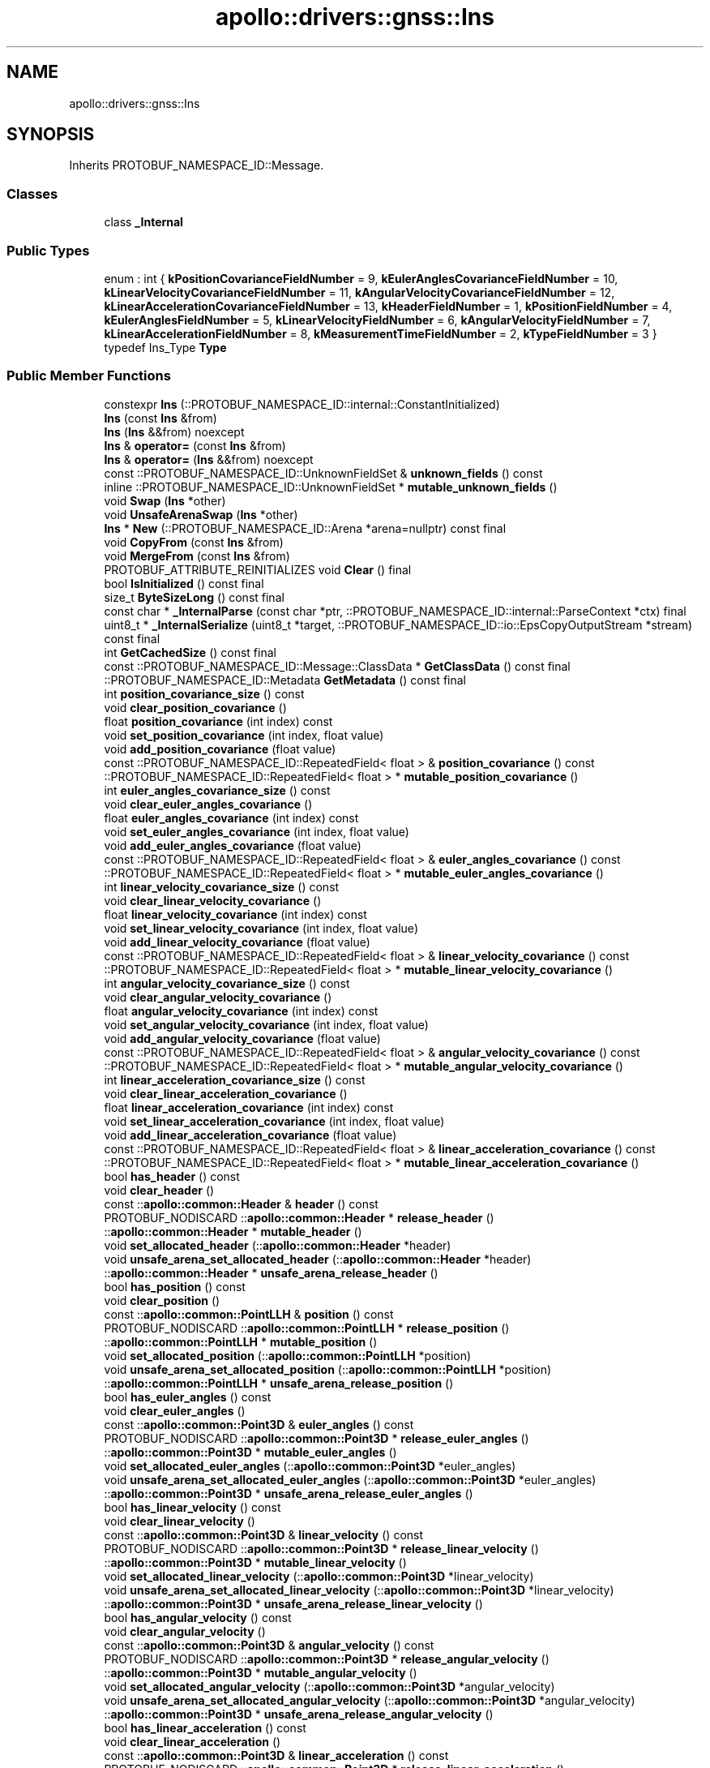 .TH "apollo::drivers::gnss::Ins" 3 "Sun Sep 3 2023" "Version 8.0" "Cyber-Cmake" \" -*- nroff -*-
.ad l
.nh
.SH NAME
apollo::drivers::gnss::Ins
.SH SYNOPSIS
.br
.PP
.PP
Inherits PROTOBUF_NAMESPACE_ID::Message\&.
.SS "Classes"

.in +1c
.ti -1c
.RI "class \fB_Internal\fP"
.br
.in -1c
.SS "Public Types"

.in +1c
.ti -1c
.RI "enum : int { \fBkPositionCovarianceFieldNumber\fP = 9, \fBkEulerAnglesCovarianceFieldNumber\fP = 10, \fBkLinearVelocityCovarianceFieldNumber\fP = 11, \fBkAngularVelocityCovarianceFieldNumber\fP = 12, \fBkLinearAccelerationCovarianceFieldNumber\fP = 13, \fBkHeaderFieldNumber\fP = 1, \fBkPositionFieldNumber\fP = 4, \fBkEulerAnglesFieldNumber\fP = 5, \fBkLinearVelocityFieldNumber\fP = 6, \fBkAngularVelocityFieldNumber\fP = 7, \fBkLinearAccelerationFieldNumber\fP = 8, \fBkMeasurementTimeFieldNumber\fP = 2, \fBkTypeFieldNumber\fP = 3 }"
.br
.ti -1c
.RI "typedef Ins_Type \fBType\fP"
.br
.in -1c
.SS "Public Member Functions"

.in +1c
.ti -1c
.RI "constexpr \fBIns\fP (::PROTOBUF_NAMESPACE_ID::internal::ConstantInitialized)"
.br
.ti -1c
.RI "\fBIns\fP (const \fBIns\fP &from)"
.br
.ti -1c
.RI "\fBIns\fP (\fBIns\fP &&from) noexcept"
.br
.ti -1c
.RI "\fBIns\fP & \fBoperator=\fP (const \fBIns\fP &from)"
.br
.ti -1c
.RI "\fBIns\fP & \fBoperator=\fP (\fBIns\fP &&from) noexcept"
.br
.ti -1c
.RI "const ::PROTOBUF_NAMESPACE_ID::UnknownFieldSet & \fBunknown_fields\fP () const"
.br
.ti -1c
.RI "inline ::PROTOBUF_NAMESPACE_ID::UnknownFieldSet * \fBmutable_unknown_fields\fP ()"
.br
.ti -1c
.RI "void \fBSwap\fP (\fBIns\fP *other)"
.br
.ti -1c
.RI "void \fBUnsafeArenaSwap\fP (\fBIns\fP *other)"
.br
.ti -1c
.RI "\fBIns\fP * \fBNew\fP (::PROTOBUF_NAMESPACE_ID::Arena *arena=nullptr) const final"
.br
.ti -1c
.RI "void \fBCopyFrom\fP (const \fBIns\fP &from)"
.br
.ti -1c
.RI "void \fBMergeFrom\fP (const \fBIns\fP &from)"
.br
.ti -1c
.RI "PROTOBUF_ATTRIBUTE_REINITIALIZES void \fBClear\fP () final"
.br
.ti -1c
.RI "bool \fBIsInitialized\fP () const final"
.br
.ti -1c
.RI "size_t \fBByteSizeLong\fP () const final"
.br
.ti -1c
.RI "const char * \fB_InternalParse\fP (const char *ptr, ::PROTOBUF_NAMESPACE_ID::internal::ParseContext *ctx) final"
.br
.ti -1c
.RI "uint8_t * \fB_InternalSerialize\fP (uint8_t *target, ::PROTOBUF_NAMESPACE_ID::io::EpsCopyOutputStream *stream) const final"
.br
.ti -1c
.RI "int \fBGetCachedSize\fP () const final"
.br
.ti -1c
.RI "const ::PROTOBUF_NAMESPACE_ID::Message::ClassData * \fBGetClassData\fP () const final"
.br
.ti -1c
.RI "::PROTOBUF_NAMESPACE_ID::Metadata \fBGetMetadata\fP () const final"
.br
.ti -1c
.RI "int \fBposition_covariance_size\fP () const"
.br
.ti -1c
.RI "void \fBclear_position_covariance\fP ()"
.br
.ti -1c
.RI "float \fBposition_covariance\fP (int index) const"
.br
.ti -1c
.RI "void \fBset_position_covariance\fP (int index, float value)"
.br
.ti -1c
.RI "void \fBadd_position_covariance\fP (float value)"
.br
.ti -1c
.RI "const ::PROTOBUF_NAMESPACE_ID::RepeatedField< float > & \fBposition_covariance\fP () const"
.br
.ti -1c
.RI "::PROTOBUF_NAMESPACE_ID::RepeatedField< float > * \fBmutable_position_covariance\fP ()"
.br
.ti -1c
.RI "int \fBeuler_angles_covariance_size\fP () const"
.br
.ti -1c
.RI "void \fBclear_euler_angles_covariance\fP ()"
.br
.ti -1c
.RI "float \fBeuler_angles_covariance\fP (int index) const"
.br
.ti -1c
.RI "void \fBset_euler_angles_covariance\fP (int index, float value)"
.br
.ti -1c
.RI "void \fBadd_euler_angles_covariance\fP (float value)"
.br
.ti -1c
.RI "const ::PROTOBUF_NAMESPACE_ID::RepeatedField< float > & \fBeuler_angles_covariance\fP () const"
.br
.ti -1c
.RI "::PROTOBUF_NAMESPACE_ID::RepeatedField< float > * \fBmutable_euler_angles_covariance\fP ()"
.br
.ti -1c
.RI "int \fBlinear_velocity_covariance_size\fP () const"
.br
.ti -1c
.RI "void \fBclear_linear_velocity_covariance\fP ()"
.br
.ti -1c
.RI "float \fBlinear_velocity_covariance\fP (int index) const"
.br
.ti -1c
.RI "void \fBset_linear_velocity_covariance\fP (int index, float value)"
.br
.ti -1c
.RI "void \fBadd_linear_velocity_covariance\fP (float value)"
.br
.ti -1c
.RI "const ::PROTOBUF_NAMESPACE_ID::RepeatedField< float > & \fBlinear_velocity_covariance\fP () const"
.br
.ti -1c
.RI "::PROTOBUF_NAMESPACE_ID::RepeatedField< float > * \fBmutable_linear_velocity_covariance\fP ()"
.br
.ti -1c
.RI "int \fBangular_velocity_covariance_size\fP () const"
.br
.ti -1c
.RI "void \fBclear_angular_velocity_covariance\fP ()"
.br
.ti -1c
.RI "float \fBangular_velocity_covariance\fP (int index) const"
.br
.ti -1c
.RI "void \fBset_angular_velocity_covariance\fP (int index, float value)"
.br
.ti -1c
.RI "void \fBadd_angular_velocity_covariance\fP (float value)"
.br
.ti -1c
.RI "const ::PROTOBUF_NAMESPACE_ID::RepeatedField< float > & \fBangular_velocity_covariance\fP () const"
.br
.ti -1c
.RI "::PROTOBUF_NAMESPACE_ID::RepeatedField< float > * \fBmutable_angular_velocity_covariance\fP ()"
.br
.ti -1c
.RI "int \fBlinear_acceleration_covariance_size\fP () const"
.br
.ti -1c
.RI "void \fBclear_linear_acceleration_covariance\fP ()"
.br
.ti -1c
.RI "float \fBlinear_acceleration_covariance\fP (int index) const"
.br
.ti -1c
.RI "void \fBset_linear_acceleration_covariance\fP (int index, float value)"
.br
.ti -1c
.RI "void \fBadd_linear_acceleration_covariance\fP (float value)"
.br
.ti -1c
.RI "const ::PROTOBUF_NAMESPACE_ID::RepeatedField< float > & \fBlinear_acceleration_covariance\fP () const"
.br
.ti -1c
.RI "::PROTOBUF_NAMESPACE_ID::RepeatedField< float > * \fBmutable_linear_acceleration_covariance\fP ()"
.br
.ti -1c
.RI "bool \fBhas_header\fP () const"
.br
.ti -1c
.RI "void \fBclear_header\fP ()"
.br
.ti -1c
.RI "const ::\fBapollo::common::Header\fP & \fBheader\fP () const"
.br
.ti -1c
.RI "PROTOBUF_NODISCARD ::\fBapollo::common::Header\fP * \fBrelease_header\fP ()"
.br
.ti -1c
.RI "::\fBapollo::common::Header\fP * \fBmutable_header\fP ()"
.br
.ti -1c
.RI "void \fBset_allocated_header\fP (::\fBapollo::common::Header\fP *header)"
.br
.ti -1c
.RI "void \fBunsafe_arena_set_allocated_header\fP (::\fBapollo::common::Header\fP *header)"
.br
.ti -1c
.RI "::\fBapollo::common::Header\fP * \fBunsafe_arena_release_header\fP ()"
.br
.ti -1c
.RI "bool \fBhas_position\fP () const"
.br
.ti -1c
.RI "void \fBclear_position\fP ()"
.br
.ti -1c
.RI "const ::\fBapollo::common::PointLLH\fP & \fBposition\fP () const"
.br
.ti -1c
.RI "PROTOBUF_NODISCARD ::\fBapollo::common::PointLLH\fP * \fBrelease_position\fP ()"
.br
.ti -1c
.RI "::\fBapollo::common::PointLLH\fP * \fBmutable_position\fP ()"
.br
.ti -1c
.RI "void \fBset_allocated_position\fP (::\fBapollo::common::PointLLH\fP *position)"
.br
.ti -1c
.RI "void \fBunsafe_arena_set_allocated_position\fP (::\fBapollo::common::PointLLH\fP *position)"
.br
.ti -1c
.RI "::\fBapollo::common::PointLLH\fP * \fBunsafe_arena_release_position\fP ()"
.br
.ti -1c
.RI "bool \fBhas_euler_angles\fP () const"
.br
.ti -1c
.RI "void \fBclear_euler_angles\fP ()"
.br
.ti -1c
.RI "const ::\fBapollo::common::Point3D\fP & \fBeuler_angles\fP () const"
.br
.ti -1c
.RI "PROTOBUF_NODISCARD ::\fBapollo::common::Point3D\fP * \fBrelease_euler_angles\fP ()"
.br
.ti -1c
.RI "::\fBapollo::common::Point3D\fP * \fBmutable_euler_angles\fP ()"
.br
.ti -1c
.RI "void \fBset_allocated_euler_angles\fP (::\fBapollo::common::Point3D\fP *euler_angles)"
.br
.ti -1c
.RI "void \fBunsafe_arena_set_allocated_euler_angles\fP (::\fBapollo::common::Point3D\fP *euler_angles)"
.br
.ti -1c
.RI "::\fBapollo::common::Point3D\fP * \fBunsafe_arena_release_euler_angles\fP ()"
.br
.ti -1c
.RI "bool \fBhas_linear_velocity\fP () const"
.br
.ti -1c
.RI "void \fBclear_linear_velocity\fP ()"
.br
.ti -1c
.RI "const ::\fBapollo::common::Point3D\fP & \fBlinear_velocity\fP () const"
.br
.ti -1c
.RI "PROTOBUF_NODISCARD ::\fBapollo::common::Point3D\fP * \fBrelease_linear_velocity\fP ()"
.br
.ti -1c
.RI "::\fBapollo::common::Point3D\fP * \fBmutable_linear_velocity\fP ()"
.br
.ti -1c
.RI "void \fBset_allocated_linear_velocity\fP (::\fBapollo::common::Point3D\fP *linear_velocity)"
.br
.ti -1c
.RI "void \fBunsafe_arena_set_allocated_linear_velocity\fP (::\fBapollo::common::Point3D\fP *linear_velocity)"
.br
.ti -1c
.RI "::\fBapollo::common::Point3D\fP * \fBunsafe_arena_release_linear_velocity\fP ()"
.br
.ti -1c
.RI "bool \fBhas_angular_velocity\fP () const"
.br
.ti -1c
.RI "void \fBclear_angular_velocity\fP ()"
.br
.ti -1c
.RI "const ::\fBapollo::common::Point3D\fP & \fBangular_velocity\fP () const"
.br
.ti -1c
.RI "PROTOBUF_NODISCARD ::\fBapollo::common::Point3D\fP * \fBrelease_angular_velocity\fP ()"
.br
.ti -1c
.RI "::\fBapollo::common::Point3D\fP * \fBmutable_angular_velocity\fP ()"
.br
.ti -1c
.RI "void \fBset_allocated_angular_velocity\fP (::\fBapollo::common::Point3D\fP *angular_velocity)"
.br
.ti -1c
.RI "void \fBunsafe_arena_set_allocated_angular_velocity\fP (::\fBapollo::common::Point3D\fP *angular_velocity)"
.br
.ti -1c
.RI "::\fBapollo::common::Point3D\fP * \fBunsafe_arena_release_angular_velocity\fP ()"
.br
.ti -1c
.RI "bool \fBhas_linear_acceleration\fP () const"
.br
.ti -1c
.RI "void \fBclear_linear_acceleration\fP ()"
.br
.ti -1c
.RI "const ::\fBapollo::common::Point3D\fP & \fBlinear_acceleration\fP () const"
.br
.ti -1c
.RI "PROTOBUF_NODISCARD ::\fBapollo::common::Point3D\fP * \fBrelease_linear_acceleration\fP ()"
.br
.ti -1c
.RI "::\fBapollo::common::Point3D\fP * \fBmutable_linear_acceleration\fP ()"
.br
.ti -1c
.RI "void \fBset_allocated_linear_acceleration\fP (::\fBapollo::common::Point3D\fP *linear_acceleration)"
.br
.ti -1c
.RI "void \fBunsafe_arena_set_allocated_linear_acceleration\fP (::\fBapollo::common::Point3D\fP *linear_acceleration)"
.br
.ti -1c
.RI "::\fBapollo::common::Point3D\fP * \fBunsafe_arena_release_linear_acceleration\fP ()"
.br
.ti -1c
.RI "bool \fBhas_measurement_time\fP () const"
.br
.ti -1c
.RI "void \fBclear_measurement_time\fP ()"
.br
.ti -1c
.RI "double \fBmeasurement_time\fP () const"
.br
.ti -1c
.RI "void \fBset_measurement_time\fP (double value)"
.br
.ti -1c
.RI "bool \fBhas_type\fP () const"
.br
.ti -1c
.RI "void \fBclear_type\fP ()"
.br
.ti -1c
.RI "::apollo::drivers::gnss::Ins_Type \fBtype\fP () const"
.br
.ti -1c
.RI "void \fBset_type\fP (::apollo::drivers::gnss::Ins_Type value)"
.br
.in -1c
.SS "Static Public Member Functions"

.in +1c
.ti -1c
.RI "static const ::PROTOBUF_NAMESPACE_ID::Descriptor * \fBdescriptor\fP ()"
.br
.ti -1c
.RI "static const ::PROTOBUF_NAMESPACE_ID::Descriptor * \fBGetDescriptor\fP ()"
.br
.ti -1c
.RI "static const ::PROTOBUF_NAMESPACE_ID::Reflection * \fBGetReflection\fP ()"
.br
.ti -1c
.RI "static const \fBIns\fP & \fBdefault_instance\fP ()"
.br
.ti -1c
.RI "static const \fBIns\fP * \fBinternal_default_instance\fP ()"
.br
.ti -1c
.RI "static bool \fBType_IsValid\fP (int value)"
.br
.ti -1c
.RI "static const ::PROTOBUF_NAMESPACE_ID::EnumDescriptor * \fBType_descriptor\fP ()"
.br
.ti -1c
.RI "template<typename T > static const std::string & \fBType_Name\fP (T enum_t_value)"
.br
.ti -1c
.RI "static bool \fBType_Parse\fP (::PROTOBUF_NAMESPACE_ID::ConstStringParam name, Type *value)"
.br
.in -1c
.SS "Static Public Attributes"

.in +1c
.ti -1c
.RI "static constexpr int \fBkIndexInFileMessages\fP"
.br
.ti -1c
.RI "static const ClassData \fB_class_data_\fP"
.br
.ti -1c
.RI "static constexpr Type \fBINVALID\fP"
.br
.ti -1c
.RI "static constexpr Type \fBCONVERGING\fP"
.br
.ti -1c
.RI "static constexpr Type \fBGOOD\fP"
.br
.ti -1c
.RI "static constexpr Type \fBType_MIN\fP"
.br
.ti -1c
.RI "static constexpr Type \fBType_MAX\fP"
.br
.ti -1c
.RI "static constexpr int \fBType_ARRAYSIZE\fP"
.br
.in -1c
.SS "Protected Member Functions"

.in +1c
.ti -1c
.RI "\fBIns\fP (::PROTOBUF_NAMESPACE_ID::Arena *arena, bool is_message_owned=false)"
.br
.in -1c
.SS "Friends"

.in +1c
.ti -1c
.RI "class \fB::PROTOBUF_NAMESPACE_ID::internal::AnyMetadata\fP"
.br
.ti -1c
.RI "template<typename T > class \fB::PROTOBUF_NAMESPACE_ID::Arena::InternalHelper\fP"
.br
.ti -1c
.RI "struct \fB::TableStruct_modules_2fcommon_5fmsgs_2fsensor_5fmsgs_2fins_2eproto\fP"
.br
.ti -1c
.RI "void \fBswap\fP (\fBIns\fP &a, \fBIns\fP &b)"
.br
.in -1c
.SH "Member Data Documentation"
.PP 
.SS "const ::PROTOBUF_NAMESPACE_ID::Message::ClassData apollo::drivers::gnss::Ins::_class_data_\fC [static]\fP"
\fBInitial value:\fP
.PP
.nf
= {
    ::PROTOBUF_NAMESPACE_ID::Message::CopyWithSizeCheck,
    Ins::MergeImpl
}
.fi
.SS "constexpr Ins_Type apollo::drivers::gnss::Ins::CONVERGING\fC [static]\fP, \fC [constexpr]\fP"
\fBInitial value:\fP
.PP
.nf
=
    Ins_Type_CONVERGING
.fi
.SS "constexpr Ins_Type apollo::drivers::gnss::Ins::GOOD\fC [static]\fP, \fC [constexpr]\fP"
\fBInitial value:\fP
.PP
.nf
=
    Ins_Type_GOOD
.fi
.SS "constexpr Ins_Type apollo::drivers::gnss::Ins::INVALID\fC [static]\fP, \fC [constexpr]\fP"
\fBInitial value:\fP
.PP
.nf
=
    Ins_Type_INVALID
.fi
.SS "constexpr int apollo::drivers::gnss::Ins::kIndexInFileMessages\fC [static]\fP, \fC [constexpr]\fP"
\fBInitial value:\fP
.PP
.nf
=
    1
.fi
.SS "constexpr int apollo::drivers::gnss::Ins::Type_ARRAYSIZE\fC [static]\fP, \fC [constexpr]\fP"
\fBInitial value:\fP
.PP
.nf
=
    Ins_Type_Type_ARRAYSIZE
.fi
.SS "constexpr Ins_Type apollo::drivers::gnss::Ins::Type_MAX\fC [static]\fP, \fC [constexpr]\fP"
\fBInitial value:\fP
.PP
.nf
=
    Ins_Type_Type_MAX
.fi
.SS "constexpr Ins_Type apollo::drivers::gnss::Ins::Type_MIN\fC [static]\fP, \fC [constexpr]\fP"
\fBInitial value:\fP
.PP
.nf
=
    Ins_Type_Type_MIN
.fi


.SH "Author"
.PP 
Generated automatically by Doxygen for Cyber-Cmake from the source code\&.
